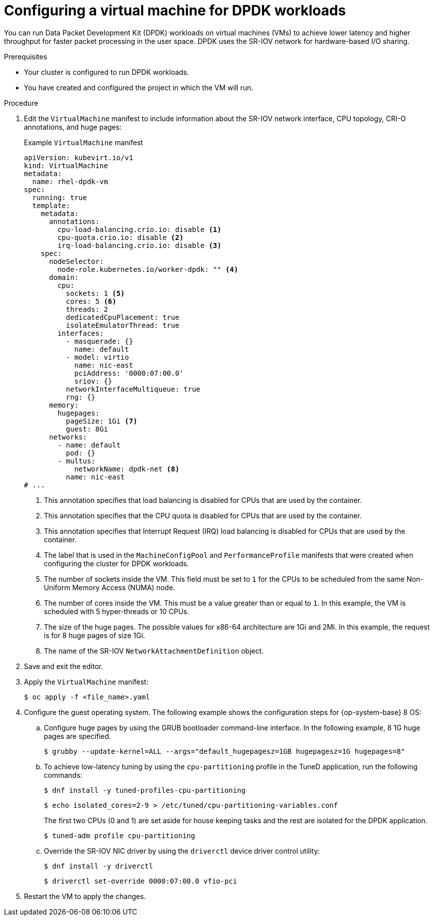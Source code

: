 // Module included in the following assemblies:
//
// * virt/vm_networking/virt-connecting-vm-to-sriov.adoc

:_content-type: PROCEDURE
[id="virt-configuring-vm-dpdk_{context}"]
= Configuring a virtual machine for DPDK workloads

You can run Data Packet Development Kit (DPDK) workloads on virtual machines (VMs) to achieve lower latency and higher throughput for faster packet processing in the user space. DPDK uses the SR-IOV network for hardware-based I/O sharing.

.Prerequisites
* Your cluster is configured to run DPDK workloads.
* You have created and configured the project in which the VM will run.

.Procedure
. Edit the `VirtualMachine` manifest to include information about the SR-IOV network interface, CPU topology, CRI-O annotations, and huge pages:
+
.Example `VirtualMachine` manifest
[source,yaml]
----
apiVersion: kubevirt.io/v1
kind: VirtualMachine
metadata:
  name: rhel-dpdk-vm
spec:
  running: true
  template:
    metadata:
      annotations:
        cpu-load-balancing.crio.io: disable <1>
        cpu-quota.crio.io: disable <2>
        irq-load-balancing.crio.io: disable <3>
    spec:
      nodeSelector:
        node-role.kubernetes.io/worker-dpdk: "" <4>
      domain:
        cpu:
          sockets: 1 <5>
          cores: 5 <6>
          threads: 2
          dedicatedCpuPlacement: true
          isolateEmulatorThread: true
        interfaces:
          - masquerade: {}
            name: default
          - model: virtio
            name: nic-east
            pciAddress: '0000:07:00.0'
            sriov: {}
          networkInterfaceMultiqueue: true
          rng: {}
      memory:
        hugepages:
          pageSize: 1Gi <7>
          guest: 8Gi
      networks:
        - name: default
          pod: {}
        - multus:
            networkName: dpdk-net <8>
          name: nic-east
# ...
----
<1> This annotation specifies that load balancing is disabled for CPUs that are used by the container.
<2> This annotation specifies that the CPU quota is disabled for CPUs that are used by the container.
<3> This annotation specifies that Interrupt Request (IRQ) load balancing is disabled for CPUs that are used by the container.
<4> The label that is used in the `MachineConfigPool` and `PerformanceProfile` manifests that were created when configuring the cluster for DPDK workloads.
<5> The number of sockets inside the VM. This field must be set to `1` for the CPUs to be scheduled from the same Non-Uniform Memory Access (NUMA) node.
<6> The number of cores inside the VM. This must be a value greater than or equal to `1`. In this example, the VM is scheduled with 5 hyper-threads or 10 CPUs.
<7> The size of the huge pages. The possible values for x86-64 architecture are 1Gi and 2Mi. In this example, the request is for 8 huge pages of size 1Gi.
<8> The name of the SR-IOV `NetworkAttachmentDefinition` object.

. Save and exit the editor.
. Apply the `VirtualMachine` manifest:
+
[source,terminal]
----
$ oc apply -f <file_name>.yaml
----

. Configure the guest operating system. The following example shows the configuration steps for {op-system-base} 8 OS:
.. Configure huge pages by using the GRUB bootloader command-line interface. In the following example, 8 1G huge pages are specified.
+
[source,terminal]
----
$ grubby --update-kernel=ALL --args="default_hugepagesz=1GB hugepagesz=1G hugepages=8"
----

.. To achieve low-latency tuning by using the `cpu-partitioning` profile in the TuneD application, run the following commands:
+
[source,terminal]
----
$ dnf install -y tuned-profiles-cpu-partitioning
----
+
[source,terminal]
----
$ echo isolated_cores=2-9 > /etc/tuned/cpu-partitioning-variables.conf
----
The first two CPUs (0 and 1) are set aside for house keeping tasks and the rest are isolated for the DPDK application.
+
[source,terminal]
----
$ tuned-adm profile cpu-partitioning
----

.. Override the SR-IOV NIC driver by using the `driverctl` device driver control utility:
+
[source,terminal]
----
$ dnf install -y driverctl
----
+
[source,terminal]
----
$ driverctl set-override 0000:07:00.0 vfio-pci
----

. Restart the VM to apply the changes.

